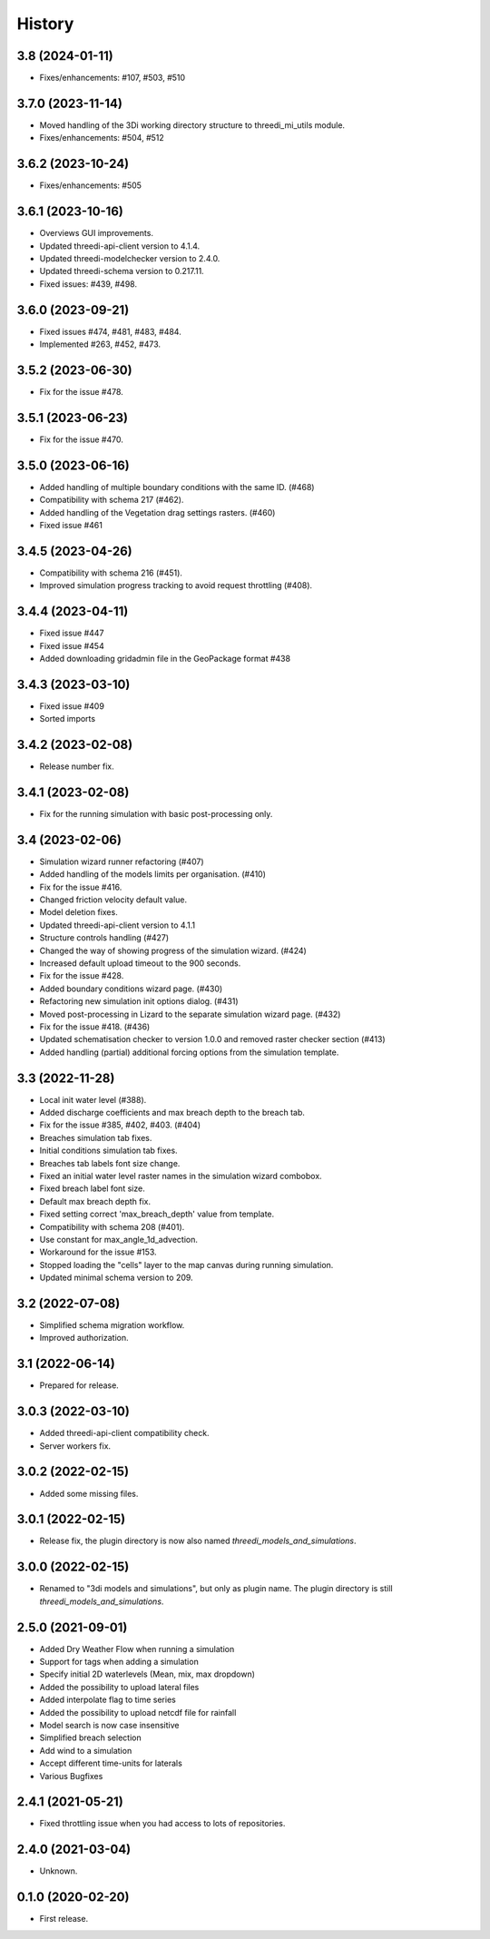 History
=======

3.8 (2024-01-11)
----------------

- Fixes/enhancements: #107, #503, #510


3.7.0 (2023-11-14)
------------------

- Moved handling of the 3Di working directory structure to threedi_mi_utils module.
- Fixes/enhancements: #504, #512


3.6.2 (2023-10-24)
------------------

- Fixes/enhancements: #505


3.6.1 (2023-10-16)
------------------

- Overviews GUI improvements.
- Updated threedi-api-client version to 4.1.4.
- Updated threedi-modelchecker version to 2.4.0.
- Updated threedi-schema version to 0.217.11.
- Fixed issues: #439, #498.


3.6.0 (2023-09-21)
------------------

- Fixed issues #474, #481, #483, #484.
- Implemented #263, #452, #473.


3.5.2 (2023-06-30)
------------------

-  Fix for the issue #478.


3.5.1 (2023-06-23)
------------------

- Fix for the issue #470.


3.5.0 (2023-06-16)
------------------

- Added handling of multiple boundary conditions with the same ID. (#468)
- Compatibility with schema 217 (#462).
- Added handling of the Vegetation drag settings rasters. (#460)
- Fixed issue #461


3.4.5 (2023-04-26)
------------------

- Compatibility with schema 216 (#451).
- Improved simulation progress tracking to avoid request throttling (#408).

3.4.4 (2023-04-11)
------------------

- Fixed issue #447
- Fixed issue #454
- Added downloading gridadmin file in the GeoPackage format #438

3.4.3 (2023-03-10)
------------------

- Fixed issue #409
- Sorted imports


3.4.2 (2023-02-08)
------------------

- Release number fix.


3.4.1 (2023-02-08)
------------------

- Fix for the running simulation with basic post-processing only.


3.4 (2023-02-06)
----------------

- Simulation wizard runner refactoring (#407)
- Added handling of the models limits per organisation. (#410)
- Fix for the issue #416.
- Changed friction velocity default value.
- Model deletion fixes.
- Updated threedi-api-client version to 4.1.1
- Structure controls handling (#427)
- Changed the way of showing progress of the simulation wizard. (#424)
- Increased default upload timeout to the 900 seconds.
- Fix for the issue #428.
- Added boundary conditions wizard page. (#430)
- Refactoring new simulation init options dialog. (#431)
- Moved post-processing in Lizard to the separate simulation wizard page. (#432)
- Fix for the issue #418. (#436)
- Updated schematisation checker to version 1.0.0 and removed raster checker section (#413)
- Added handling (partial) additional forcing options from the simulation template.


3.3 (2022-11-28)
----------------

- Local init water level (#388).
- Added discharge coefficients and max breach depth to the breach tab.
- Fix for the issue #385, #402, #403. (#404)
- Breaches simulation tab fixes.
- Initial conditions simulation tab fixes.
- Breaches tab labels font size change.
- Fixed an initial water level raster names in the simulation wizard combobox.
- Fixed breach label font size.
- Default max breach depth fix.
- Fixed setting correct 'max_breach_depth' value from template.
- Compatibility with schema 208 (#401).
- Use constant for max_angle_1d_advection.
- Workaround for the issue #153.
- Stopped loading the "cells" layer to the map canvas during running simulation.
- Updated minimal schema version to 209.


3.2 (2022-07-08)
----------------

- Simplified schema migration workflow.
- Improved authorization.


3.1 (2022-06-14)
----------------

- Prepared for release.


3.0.3 (2022-03-10)
------------------

- Added threedi-api-client compatibility check.

- Server workers fix.


3.0.2 (2022-02-15)
------------------

- Added some missing files.


3.0.1 (2022-02-15)
------------------

- Release fix, the plugin directory is now also named
  `threedi_models_and_simulations`.


3.0.0 (2022-02-15)
------------------

- Renamed to "3di models and simulations", but only as plugin name. The
  plugin directory is still `threedi_models_and_simulations`.


2.5.0 (2021-09-01)
------------------

- Added Dry Weather Flow when running a simulation
- Support for tags when adding a simulation
- Specify initial 2D waterlevels (Mean, mix, max dropdown)
- Added the possibility to upload lateral files
- Added interpolate flag to time series
- Added the possibility to upload netcdf file for rainfall
- Model search is now case insensitive
- Simplified breach selection
- Add wind to a simulation
- Accept different time-units for laterals
- Various Bugfixes


2.4.1 (2021-05-21)
------------------

- Fixed throttling issue when you had access to lots of repositories.


2.4.0 (2021-03-04)
------------------

- Unknown.


0.1.0 (2020-02-20)
------------------

- First release.
